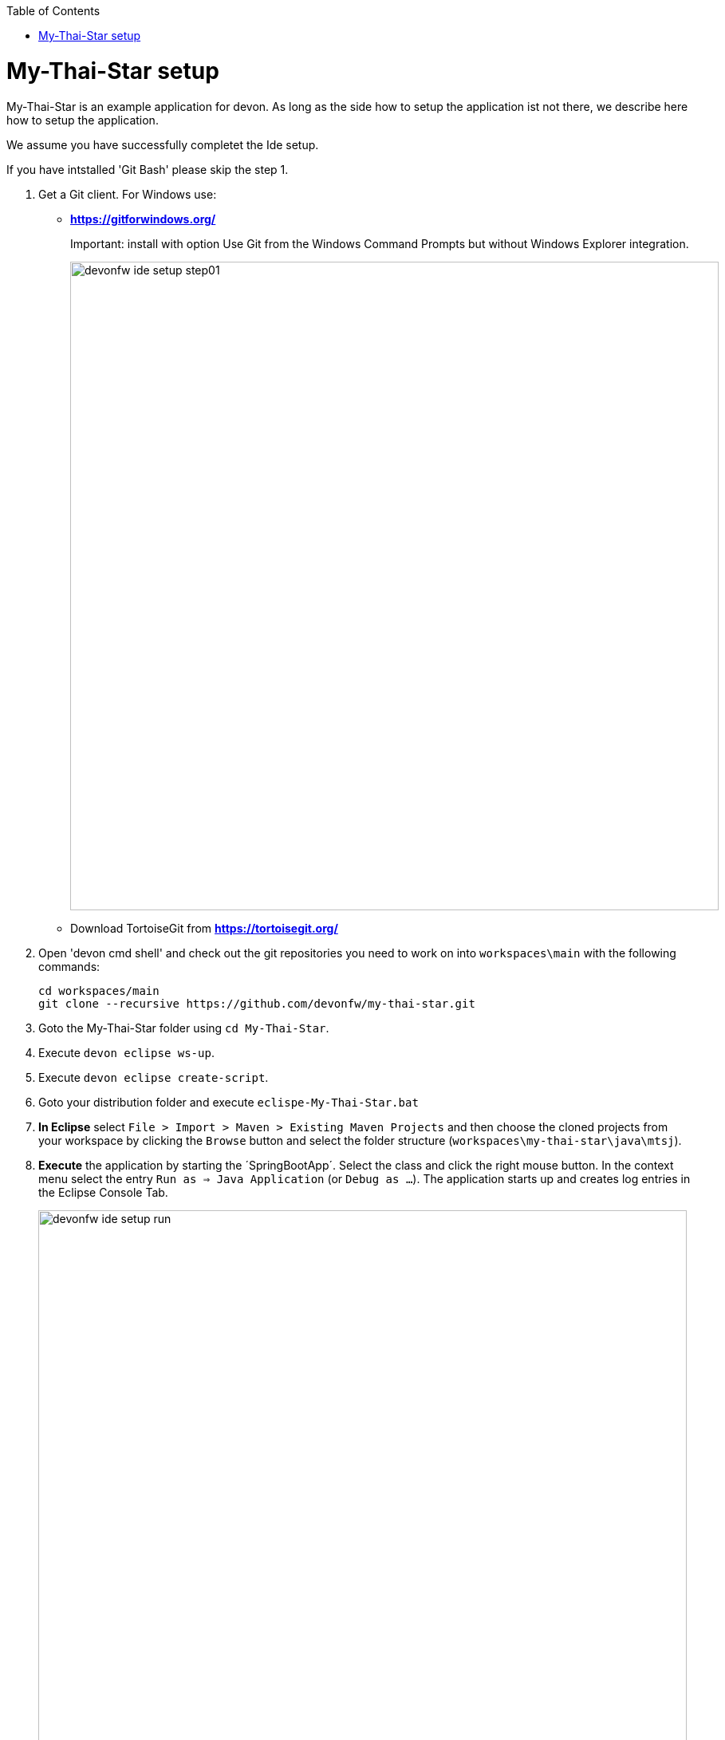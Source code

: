 // Please include this preamble in every page!
:toc: macro
toc::[]
:idprefix:
:idseparator: -
ifdef::env-github[]
:tip-caption: :bulb:
:note-caption: :information_source:
:important-caption: :heavy_exclamation_mark:
:caution-caption: :fire:
:warning-caption: :warning:
endif::[]

= My-Thai-Star setup

My-Thai-Star is an example application for devon. As long as the side how to setup the application ist not there, we describe here how to setup the application.

We assume you have successfully completet the Ide setup.

If you have intstalled 'Git Bash' please skip the step 1.


. Get a Git client. For Windows use:
* ** https://gitforwindows.org/ ** 
+
Important: install with option +Use Git from the Windows Command Prompts+ but without Windows Explorer integration.
+

image::images/devonfw-ide-setup-step01.png[width="813", high="390", align="center"]
* Download TortoiseGit from ** https://tortoisegit.org/ **
+
. Open 'devon cmd shell'  and check out the git repositories you need to work on into `workspaces\main` with the following commands:
+
[source,bash]
-----
cd workspaces/main
git clone --recursive https://github.com/devonfw/my-thai-star.git
-----
+
. Goto the My-Thai-Star folder using `cd My-Thai-Star`.
+ 
. Execute `devon eclipse ws-up`.
+
. Execute `devon eclipse create-script`.
+
. Goto your distribution folder and execute `eclispe-My-Thai-Star.bat`
+
. *In Eclipse* select `File > Import > Maven > Existing Maven Projects` and then choose the cloned projects from your workspace by clicking the `Browse` button and select the folder structure (`workspaces\my-thai-star\java\mtsj`).
. *Execute* the application by starting the ´SpringBootApp´. Select the class and click the right mouse button. In the context menu select the entry `Run as => Java Application` (or `Debug as ...`). The application starts up and creates log entries in the Eclipse Console Tab.
+
image::images/devonfw-ide-setup-run.png[width="813", high="390", align="center"]
+
. Open 'devon cmd shell'.
+
. Goto the folder `workspaces\main\my-thai-star\angular` in the `console.bat` terminal.
+
. Execute the command: `yarn install`. Wait till everything is finished.
+
. Execute the command: `yarn start`. 
+ 
. Once started, the sample application runs on http://localhost:4200/restaurant[], login with waiter/waiter and have a look at the services list provided.

link:Home.asciidoc[**Home**]
